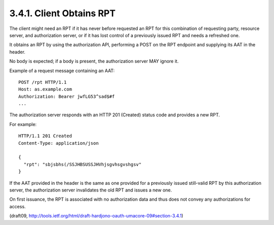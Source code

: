 3.4.1. Client Obtains RPT
^^^^^^^^^^^^^^^^^^^^^^^^^^^^^^^^^^^^^^^^^^^^^

The client might need an RPT 
if it has never before requested an RPT
for this combination of requesting party, 
resource server, and authorization server, 
or if it has lost control of a previously issued RPT 
and needs a refreshed one.  

It obtains an RPT by using the authorization API, 
performing a POST on the RPT endpoint 
and supplying its AAT in the header.  

No body is expected; 
if a body is present, the authorization server MAY ignore it.

Example of a request message containing an AAT:

::

    POST /rpt HTTP/1.1
    Host: as.example.com
    Authorization: Bearer jwfLG53^sad$#f
    ...

The authorization server responds with an HTTP 201 (Created) status
code and provides a new RPT.

For example:

::

   HTTP/1.1 201 Created
   Content-Type: application/json
   
   {
     "rpt": "sbjsbhs(/SSJHBSUSSJHVhjsgvhsgvshgsv"
   }
   
If the AAT provided in the header is the same as one provided 
for a previously issued still-valid RPT by this authorization server, 
the authorization server invalidates the old RPT and issues a new one.

On first issuance, 
the RPT is associated with no authorization data 
and thus does not convey any authorizations for access.

(draft09, http://tools.ietf.org/html/draft-hardjono-oauth-umacore-09#section-3.4.1)
